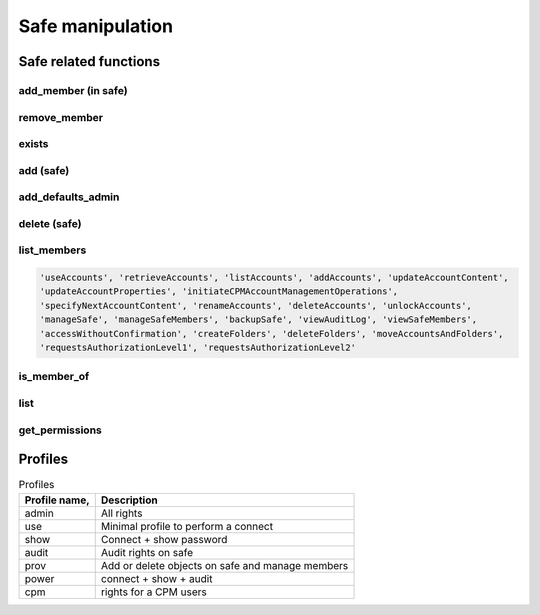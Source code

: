 Safe manipulation
========================
Safe related functions
--------------------------
add_member (in safe)
~~~~~~~~~~~~~~~~~~~~~~~~
.. py:function:: add_member(safe: str, username: str, profile: (str, dict))
    :async:
    :noindex:

    This functions adds the "username" user (or group) to the given safe with a relevant profile

    :param safe: The safe name
    :param username: the username or a group name
    :param profile: must be one of "admin", "use", "show", "audit", "prov", "power" or "cpm" (see also :ref:`Profiles`)
    :return: boolean

remove_member
~~~~~~~~~~~~~~~~~~
.. py:function:: remove_member(safe: str, username: str)
    :async:

    Remove a user or a group from a safe

    :param safe: The safe name
    :param username: The user or group name
    :return: Boolean

exists
~~~~~~~~
.. py:function:: exists(safename: str)
    :async:

    Return whether or not a safe exists

    :param safename: name of the safe
    :return: Boolean

add (safe)
~~~~~~~~~~~~~~~~
.. py:function:: add(safe_name: str, description="", location="", olac=False, days=-1, versions=None, auto_purge=False, cpm=None, add_admins=True)
    :async:

    Creates a new safe

    :param safe_name: The name of the safe to create
    :param description: The safe description
    :param location: Safe location (must be an existing location)
    :param olac: Enable OLAC for the safe (default to False)
    :param days: days of retention (if set, versions parameter is ignored)
    :param versions: number of versions (ignored if days => 0)
    :param auto_purge: Whether or not to automatically purge files after the end of the Object History Retention Period defined in the Safe properties.
    :param cpm: The name of the CPM user who will manage the new Safe.
    :param add_admins: Add "Vaults Admin" group and Administrator user as safe owners (Default to True)
    :return: boolean

add_defaults_admin
~~~~~~~~~~~~~~~~~~~~
.. py:function:: add_defaults_admin(safe_name)
    :async:

    Add "Vaults Admin" group and Administrator user as safe owners

    :param safe_name: Name of the safe
    :return: boolean


delete (safe)
~~~~~~~~~~~~~~~~
.. py:function:: delete(safe_name)
    :async:
    :noindex:

    Delete the safe

    :param safe_name: Name of the safe
    :return: Boolean

list_members
~~~~~~~~~~~~~~~~~~~~~~
.. py:function:: list_members(self, safe_name: str, filter_perm=None, details=False, raw=False)
    :async:

    List members of a safe, optionally those with specific perm

    :param safe_name: Name of the safe
    :param filter_perm: A specific perm, for example "ManageSafe", see below
    :param details: If True, return a dict with more infos on each member
    :param raw: if True, return the API content directly (filter_perm and details are ignored)
    :return: list of all users, or list of users with specific perm

    List of valid perms are :

.. code-block::

    'useAccounts', 'retrieveAccounts', 'listAccounts', 'addAccounts', 'updateAccountContent',
    'updateAccountProperties', 'initiateCPMAccountManagementOperations',
    'specifyNextAccountContent', 'renameAccounts', 'deleteAccounts', 'unlockAccounts',
    'manageSafe', 'manageSafeMembers', 'backupSafe', 'viewAuditLog', 'viewSafeMembers',
    'accessWithoutConfirmation', 'createFolders', 'deleteFolders', 'moveAccountsAndFolders',
    'requestsAuthorizationLevel1', 'requestsAuthorizationLevel2'


is_member_of
~~~~~~~~~~~~~~~~~~
.. py:function:: is_member_of(safe_name: str, username: str)
    :async:

    Whether the user is member of the safe

    :param safe_name: Name of the safe
    :param username: Name of the user (or group)
    :return: boolean

list
~~~~~~~~~~
.. py:function:: list(details=False)
    :async:

    List all safes

    :return: A list of safes names

get_permissions
~~~~~~~~~~~~~~~~~~~
.. py:function:: get_permissions(safename: str, username: str)
    :async:

    Get a user (or group) permissions

    :param safename: Name of the safe
    :param username: Name of the user (or group)
    :return: list of permissions

Profiles
-----------
.. csv-table:: Profiles
    :header: "Profile name,", "Description"

    admin, All rights
    use, Minimal profile to perform a connect
    show, Connect + show password
    audit, Audit rights on safe
    prov, Add or delete objects on safe and manage members
    power, connect + show + audit
    cpm, rights for a CPM users
